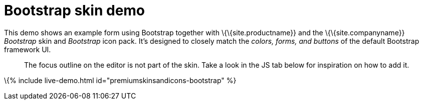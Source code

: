 = Bootstrap skin demo

:title_nav: Bootstrap Demo :description: Bootstrap Demo :keywords: skin skins icon icons bootstrap customize theme

This demo shows an example form using Bootstrap together with \{\{site.productname}} and the \{\{site.companyname}} _Bootstrap_ skin and _Bootstrap_ icon pack. It's designed to closely match the _colors, forms, and buttons_ of the default Bootstrap framework UI.

____
The focus outline on the editor is not part of the skin. Take a look in the JS tab below for inspiration on how to add it.
____

\{% include live-demo.html id="premiumskinsandicons-bootstrap" %}
